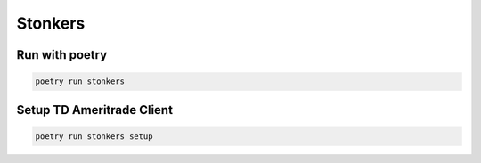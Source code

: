 Stonkers
========

Run with poetry
--------------

.. code-block:: shell

    poetry run stonkers


Setup TD Ameritrade Client
--------------------------

.. code-block:: shell

    poetry run stonkers setup
